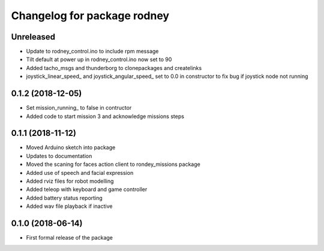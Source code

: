 ^^^^^^^^^^^^^^^^^^^^^^^^^^^^^^
Changelog for package rodney
^^^^^^^^^^^^^^^^^^^^^^^^^^^^^^

Unreleased
------------------
* Update to rodney_control.ino to include rpm message
* Tilt default at power up in rodney_control.ino now set to 90
* Added tacho_msgs and thunderborg to clonepackages and createlinks
* joystick_linear_speed_ and joystick_angular_speed_ set to 0.0 in constructor to fix bug if joystick node not running

0.1.2 (2018-12-05)
------------------
* Set mission_running_ to false in contructor
* Added code to start mission 3 and acknowledge missions steps

0.1.1 (2018-11-12)
------------------
* Moved Arduino sketch into package
* Updates to documentation
* Moved the scaning for faces action client to rondey_missions package
* Added use of speech and facial expression
* Added rviz files for robot modelling
* Added teleop with keyboard and game controller
* Added battery status reporting
* Added wav file playback if inactive

0.1.0 (2018-06-14)
------------------
* First formal release of the package
